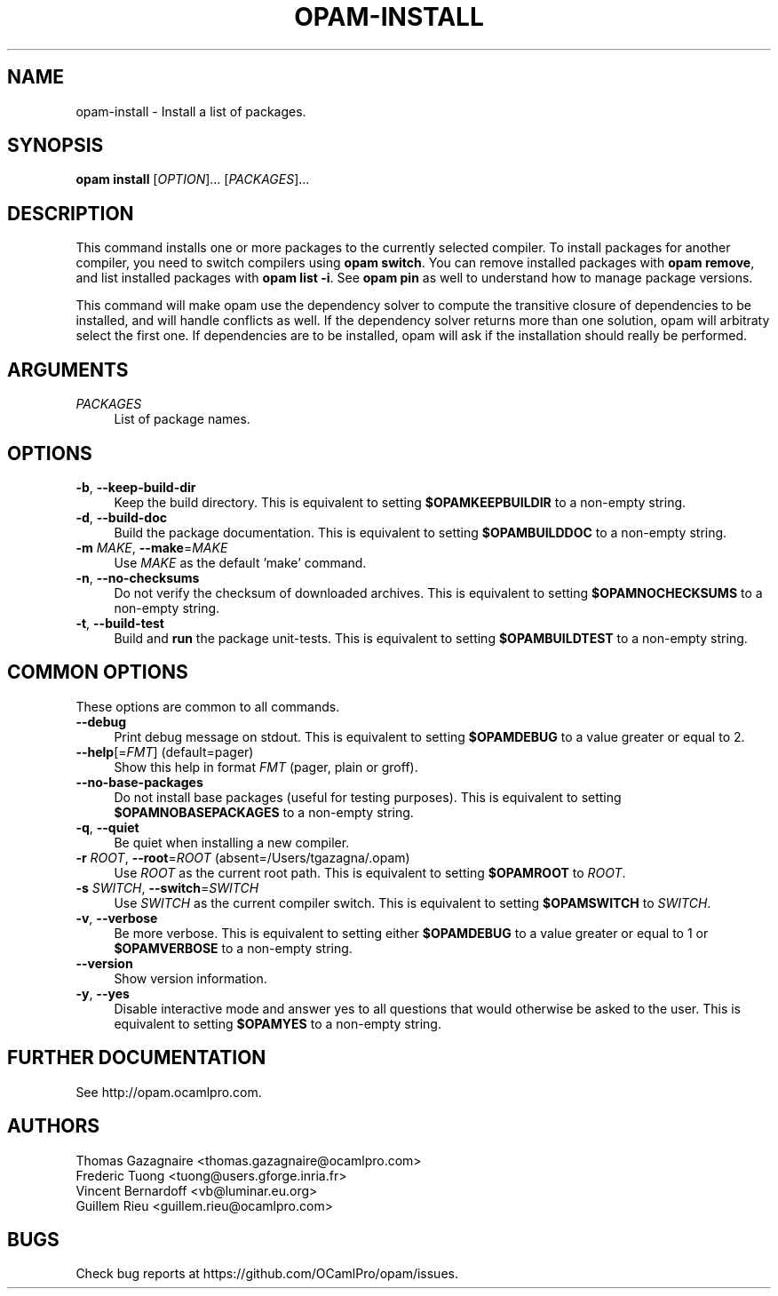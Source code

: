 .\" Pipe this output to groff -man -Tutf8 | less
.\"
.TH "OPAM-INSTALL" 1 "" "Opam 0.9.0" "Opam Manual"
.\" Disable hyphenantion and ragged-right
.nh
.ad l
.SH NAME
.P
opam\-install \- Install a list of packages.
.SH SYNOPSIS
.P
\fBopam install\fR [\fIOPTION\fR]... [\fIPACKAGES\fR]...
.SH DESCRIPTION
.P
This command installs one or more packages to the currently selected compiler. To install packages for another compiler, you need to switch compilers using \fBopam switch\fR. You can remove installed packages with \fBopam remove\fR, and list installed packages with \fBopam list \-i\fR. See \fBopam pin\fR as well to understand how to manage package versions.
.P
This command will make opam use the dependency solver to compute the transitive closure of dependencies to be installed, and will handle conflicts as well. If the dependency solver returns more than one solution, opam will arbitraty select the first one. If dependencies are to be installed, opam will ask if the installation should really be performed.
.SH ARGUMENTS
.TP 4
\fIPACKAGES\fR
List of package names.
.SH OPTIONS
.TP 4
\fB\-b\fR, \fB\-\-keep\-build\-dir\fR
Keep the build directory. This is equivalent to setting \fB$OPAMKEEPBUILDIR\fR to a non\-empty string.
.TP 4
\fB\-d\fR, \fB\-\-build\-doc\fR
Build the package documentation. This is equivalent to setting \fB$OPAMBUILDDOC\fR to a non\-empty string.
.TP 4
\fB\-m\fR \fIMAKE\fR, \fB\-\-make\fR=\fIMAKE\fR
Use \fIMAKE\fR as the default 'make' command.
.TP 4
\fB\-n\fR, \fB\-\-no\-checksums\fR
Do not verify the checksum of downloaded archives. This is equivalent to setting \fB$OPAMNOCHECKSUMS\fR to a non\-empty string.
.TP 4
\fB\-t\fR, \fB\-\-build\-test\fR
Build and \fBrun\fR the package unit\-tests. This is equivalent to setting \fB$OPAMBUILDTEST\fR to a non\-empty string.
.SH COMMON OPTIONS
.P
These options are common to all commands.
.TP 4
\fB\-\-debug\fR
Print debug message on stdout. This is equivalent to setting \fB$OPAMDEBUG\fR to a value greater or equal to 2.
.TP 4
\fB\-\-help\fR[=\fIFMT\fR] (default=pager)
Show this help in format \fIFMT\fR (pager, plain or groff).
.TP 4
\fB\-\-no\-base\-packages\fR
Do not install base packages (useful for testing purposes). This is equivalent to setting \fB$OPAMNOBASEPACKAGES\fR to a non\-empty string.
.TP 4
\fB\-q\fR, \fB\-\-quiet\fR
Be quiet when installing a new compiler.
.TP 4
\fB\-r\fR \fIROOT\fR, \fB\-\-root\fR=\fIROOT\fR (absent=/Users/tgazagna/.opam)
Use \fIROOT\fR as the current root path. This is equivalent to setting \fB$OPAMROOT\fR to \fIROOT\fR.
.TP 4
\fB\-s\fR \fISWITCH\fR, \fB\-\-switch\fR=\fISWITCH\fR
Use \fISWITCH\fR as the current compiler switch. This is equivalent to setting \fB$OPAMSWITCH\fR to \fISWITCH\fR.
.TP 4
\fB\-v\fR, \fB\-\-verbose\fR
Be more verbose. This is equivalent to setting either \fB$OPAMDEBUG\fR to a value greater or equal to 1 or \fB$OPAMVERBOSE\fR to a non\-empty string.
.TP 4
\fB\-\-version\fR
Show version information.
.TP 4
\fB\-y\fR, \fB\-\-yes\fR
Disable interactive mode and answer yes to all questions that would otherwise be asked to the user. This is equivalent to setting \fB$OPAMYES\fR to a non\-empty string.
.SH FURTHER DOCUMENTATION
.P
See http://opam.ocamlpro.com.
.SH AUTHORS
.P
Thomas Gazagnaire <thomas.gazagnaire@ocamlpro.com>
.sp -1
.P
Frederic Tuong <tuong@users.gforge.inria.fr>
.sp -1
.P
Vincent Bernardoff <vb@luminar.eu.org>
.sp -1
.P
Guillem Rieu <guillem.rieu@ocamlpro.com>
.SH BUGS
.P
Check bug reports at https://github.com/OCamlPro/opam/issues.